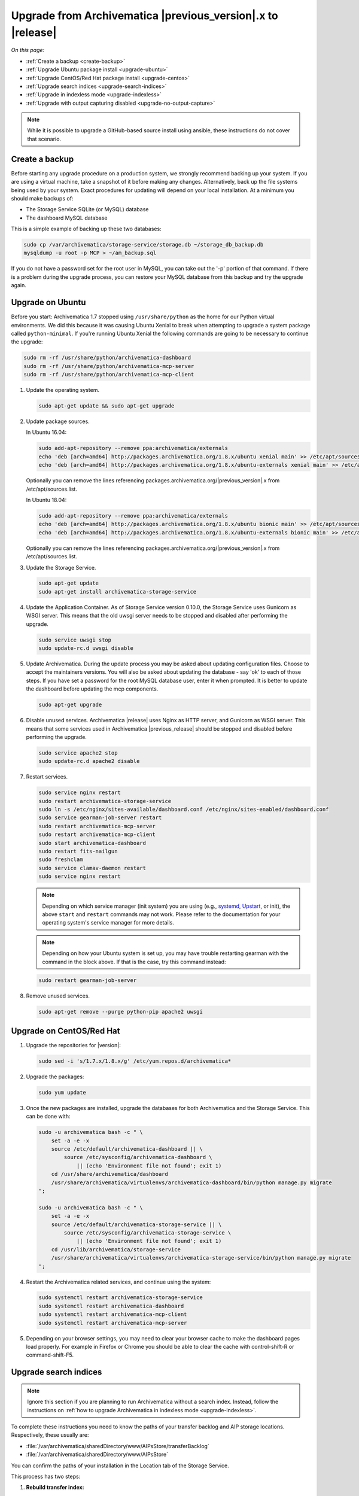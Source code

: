 .. _upgrade:

============================================================
Upgrade from Archivematica |previous_version|.x to |release|
============================================================

*On this page:*

* :ref:`Create a backup <create-backup>`
* :ref:`Upgrade Ubuntu package install <upgrade-ubuntu>`
* :ref:`Upgrade CentOS/Red Hat package install <upgrade-centos>`
* :ref:`Upgrade search indices <upgrade-search-indices>`
* :ref:`Upgrade in indexless mode <upgrade-indexless>`
* :ref:`Upgrade with output capturing disabled <upgrade-no-output-capture>`

.. note::

   While it is possible to upgrade a GitHub-based source install using ansible,
   these instructions do not cover that scenario.

.. _create-backup:

Create a backup
---------------

Before starting any upgrade procedure on a production system, we strongly
recommend backing up your system. If you are using a virtual machine, take a
snapshot of it before making any changes. Alternatively, back up the file
systems being used by your system. Exact procedures for updating will depend on
your local installation. At a minimum you should make backups of:

* The Storage Service SQLite (or MySQL) database
* The dashboard MySQL database

This is a simple example of backing up these two databases:

.. code:: bash

   sudo cp /var/archivematica/storage-service/storage.db ~/storage_db_backup.db
   mysqldump -u root -p MCP > ~/am_backup.sql

If you do not have a password set for the root user in MySQL, you can take out
the '-p' portion of that command. If there is a problem during the upgrade
process, you can restore your MySQL database from this backup and try the
upgrade again.

.. _upgrade-ubuntu:

Upgrade on Ubuntu
-----------------

Before you start: Archivematica 1.7 stopped using ``/usr/share/python`` as the
home for our Python virtual environments. We did this because it was causing
Ubuntu Xenial to break when attempting to upgrade a system package called
``python-minimal``. If you're running Ubuntu Xenial the following commands are
going to be necessary to continue the upgrade:

.. code:: bash

   sudo rm -rf /usr/share/python/archivematica-dashboard
   sudo rm -rf /usr/share/python/archivematica-mcp-server
   sudo rm -rf /usr/share/python/archivematica-mcp-client

1. Update the operating system.

   .. code:: bash

      sudo apt-get update && sudo apt-get upgrade

2. Update package sources.

   In Ubuntu 16.04:

   .. code:: bash

      sudo add-apt-repository --remove ppa:archivematica/externals
      echo 'deb [arch=amd64] http://packages.archivematica.org/1.8.x/ubuntu xenial main' >> /etc/apt/sources.list
      echo 'deb [arch=amd64] http://packages.archivematica.org/1.8.x/ubuntu-externals xenial main' >> /etc/apt/sources.list

   Optionally you can remove the lines referencing
   packages.archivematica.org/|previous_version|.x from /etc/apt/sources.list.

   In Ubuntu 18.04:

   .. code:: bash

      sudo add-apt-repository --remove ppa:archivematica/externals
      echo 'deb [arch=amd64] http://packages.archivematica.org/1.8.x/ubuntu bionic main' >> /etc/apt/sources.list
      echo 'deb [arch=amd64] http://packages.archivematica.org/1.8.x/ubuntu-externals bionic main' >> /etc/apt/sources.list

   Optionally you can remove the lines referencing
   packages.archivematica.org/|previous_version|.x from /etc/apt/sources.list.

3. Update the Storage Service.

   .. code:: bash

      sudo apt-get update
      sudo apt-get install archivematica-storage-service

4. Update the Application Container. As of Storage Service version 0.10.0, the
   Storage Service uses Gunicorn as WSGI server. This means that the old uwsgi
   server needs to be stopped and disabled after performing the upgrade.

   .. code:: bash

      sudo service uwsgi stop
      sudo update-rc.d uwsgi disable

5. Update Archivematica. During the update process you may be asked about
   updating configuration files. Choose to accept the maintainers versions. You
   will also be asked about updating the database - say 'ok' to each of those
   steps. If you have set a password for the root MySQL database user, enter it
   when prompted. It is better to update the dashboard before updating the mcp
   components.

   .. code:: bash

      sudo apt-get upgrade

6. Disable unused services. Archivematica |release| uses Nginx as HTTP server,
   and Gunicorn as WSGI server. This means that some services used in
   Archivematica |previous_release| should be stopped and disabled before
   performing the upgrade.

   .. code:: bash

       sudo service apache2 stop
       sudo update-rc.d apache2 disable

7. Restart services.

   .. code:: bash

      sudo service nginx restart
      sudo restart archivematica-storage-service
      sudo ln -s /etc/nginx/sites-available/dashboard.conf /etc/nginx/sites-enabled/dashboard.conf
      sudo service gearman-job-server restart
      sudo restart archivematica-mcp-server
      sudo restart archivematica-mcp-client
      sudo start archivematica-dashboard
      sudo restart fits-nailgun
      sudo freshclam
      sudo service clamav-daemon restart
      sudo service nginx restart

   .. note:: Depending on which service manager (init system) you are using
      (e.g., `systemd <https://freedesktop.org/wiki/Software/systemd/>`_,
      `Upstart <http://upstart.ubuntu.com/>`_, or init), the above ``start``
      and ``restart`` commands may not work. Please refer to the documentation
      for your operating system's service manager for more details.

   .. note:: Depending on how your Ubuntu system is set up, you may have trouble
      restarting gearman with the command in the block above. If that is the
      case, try this command instead:

   .. code:: bash

      sudo restart gearman-job-server

8. Remove unused services.

   .. code:: bash

       sudo apt-get remove --purge python-pip apache2 uwsgi

.. _upgrade-centos:

Upgrade on CentOS/Red Hat
-------------------------

1. Upgrade the repositories for |version|:

   .. code:: bash

      sudo sed -i 's/1.7.x/1.8.x/g' /etc/yum.repos.d/archivematica*

2. Upgrade the packages:

   .. code:: bash

      sudo yum update

3. Once the new packages are installed, upgrade the databases for both
   Archivematica and the Storage Service. This can be done with:

   .. code:: bash

      sudo -u archivematica bash -c " \
          set -a -e -x
          source /etc/default/archivematica-dashboard || \
              source /etc/sysconfig/archivematica-dashboard \
                  || (echo 'Environment file not found'; exit 1)
          cd /usr/share/archivematica/dashboard
          /usr/share/archivematica/virtualenvs/archivematica-dashboard/bin/python manage.py migrate
      ";

      sudo -u archivematica bash -c " \
          set -a -e -x
          source /etc/default/archivematica-storage-service || \
              source /etc/sysconfig/archivematica-storage-service \
                  || (echo 'Environment file not found'; exit 1)
          cd /usr/lib/archivematica/storage-service
          /usr/share/archivematica/virtualenvs/archivematica-storage-service/bin/python manage.py migrate
      ";

4. Restart the Archivematica related services, and continue using the system:

   .. code:: bash

      sudo systemctl restart archivematica-storage-service
      sudo systemctl restart archivematica-dashboard
      sudo systemctl restart archivematica-mcp-client
      sudo systemctl restart archivematica-mcp-server

5. Depending on your browser settings, you may need to clear your browser cache
   to make the dashboard pages load properly. For example in Firefox or Chrome
   you should be able to clear the cache with control-shift-R or
   command-shift-F5.

.. _upgrade-search-indices:

Upgrade search indices
----------------------

.. note::

   Ignore this section if you are planning to run Archivematica without a
   search index. Instead, follow the instructions on :ref:`how
   to upgrade Archivematica in indexless mode <upgrade-indexless>`.

To complete these instructions you need to know the paths of your transfer
backlog and AIP storage locations. Respectively, these usually are:

* :file:`/var/archivematica/sharedDirectory/www/AIPsStore/transferBacklog`
* :file:`/var/archivematica/sharedDirectory/www/AIPsStore`

You can confirm the paths of your installation in the Location tab of the
Storage Service.

This process has two steps:

1. **Rebuild transfer index:**

   Run the following command passing the path of the transfer backlog location
   you confirmed above:

   .. code:: bash

      sudo -u archivematica bash -c " \
          set -a -e -x
          source /etc/default/archivematica-dashboard || \
              source /etc/sysconfig/archivematica-dashboard \
                  || (echo 'Environment file not found'; exit 1)
          cd /usr/share/archivematica/dashboard
          /usr/share/archivematica/virtualenvs/archivematica-dashboard/bin/python manage.py \
              rebuild_transfer_backlog \
                  --transfer-backlog-dir=/var/archivematica/sharedDirectory/www/AIPsStore/transferBacklog
      ";

   This may take a while if you have a large backlog. Once it completes, you
   should be able to see your Transfer Backlog in the Appraisal tab and in the
   Backlog tab.

   Depending on your browser settings, you may need to clear your browser cache
   to make the dashboard pages load properly. For example in Firefox or Chrome
   yo should be able to clear the cache with ``control-shift-R`` or
   ``command-shift-F5``.

2. **Rebuild the AIP index:**

   Run the following command passing the path of the AIP storage location you
   confirmed above:

   .. code:: bash

      sudo -u archivematica bash -c " \
          set -a -e -x
          source /etc/default/archivematica-dashboard || \
              source /etc/sysconfig/archivematica-dashboard \
                  || (echo 'Environment file not found'; exit 1)
          cd /usr/share/archivematica/dashboard
          /usr/share/archivematica/virtualenvs/archivematica-dashboard/bin/python manage.py \
              rebuild_elasticsearch_aip_index_from_files \
                  /var/archivematica/sharedDirectory/www/AIPsStore
      ";

   This may take a while if you have many AIPs stored.

.. _upgrade-indexless:

Upgrade in indexless mode
-------------------------

As of Archivematica 1.7, Archivematica can be run in indexless mode; that is,
without Elasticsearch. Installing Archivematica without Elasticsearch, or with
limited Elasticsearch functionality, means reduced consumption of compute
resources and lower operational complexity. By setting the
``archivematica_src_search_enabled`` configuration attribute, administrators can
define how many things Elasticsearch is indexing, if any. This can impact
searching across several different dashboard pages.

1. Upgrade your existing Archivematica pipeline following the instructions
   above.

2. Modify the relevant systemd EnvironmentFile files by adding lines that set
   the relevant environment variables to ``false``.

   If you are using Ubuntu, run the following commands.

   .. code:: bash

      sudo sh -c 'echo "ARCHIVEMATICA_DASHBOARD_DASHBOARD_SEARCH_ENABLED=false" >> /etc/default/archivematica-dashboard'
      sudo sh -c 'echo "ARCHIVEMATICA_MCPSERVER_MCPSERVER_SEARCH_ENABLED=false" >> /etc/default/archivematica-mcp-server'
      sudo sh -c 'echo "ARCHIVEMATICA_MCPCLIENT_MCPCLIENT_SEARCH_ENABLED=false" >> /etc/default/archivematica-mcp-client'

   If you are using CentOS, run the following commands.

   .. code:: bash

      sudo sh -c 'echo "ARCHIVEMATICA_DASHBOARD_DASHBOARD_SEARCH_ENABLED=false" >> /etc/sysconfig/archivematica-dashboard'
      sudo sh -c 'echo "ARCHIVEMATICA_MCPSERVER_MCPSERVER_SEARCH_ENABLED=false" >> /etc/sysconfig/archivematica-mcp-server'
      sudo sh -c 'echo "ARCHIVEMATICA_MCPCLIENT_MCPCLIENT_SEARCH_ENABLED=false" >> /etc/sysconfig/archivematica-mcp-client'

3. Restart services.

   If you are using Ubuntu, run the following commands.

   .. code:: bash

      sudo service archivematica-dashboard restart
      sudo service archivematica-mcp-client restart
      sudo service archivematica-mcp-server restart

   If you are using CentOS, run the following commands.

   .. code:: bash

      sudo -u root systemctl restart archivematica-dashboard
      sudo -u root systemctl restart archivematica-mcp-client
      sudo -u root systemctl restart archivematica-mcp-server

4. If you had previously installed and started the Elasticsearch service, you
   can turn it off now.

   .. code:: bash

      sudo -u root systemctl stop elasticsearch
      sudo -u root systemctl disable elasticsearch

.. _upgrade-no-output-capture:

Upgrade with output capturing disabled
--------------------------------------

As of Archivematica 1.7.1, output capturing can be disabled at upgrade or at
any other time. This means the stdout and stderr from preservation tasks are
not captured, which can result in a performane improvement. See the
`Task output capturing configuration <task-output-capturing-admin>` page for
more details. In order to disable output capturing, set the
``ARCHIVEMATICA_MCPCLIENT_MCPCLIENT_CAPTURE_CLIENT_SCRIPT_OUTPUT`` environment
variable to ``false`` and restart the MCP Client process(es). Consult the
installation instructions for your deployment method for more details on how to
set environment variables and restart Archivematica processes.


:ref:`Back to the top <upgrade>`

.. _`known issue with pip`: https://bugs.launchpad.net/ubuntu/+source/python-pip/+bug/1658844

